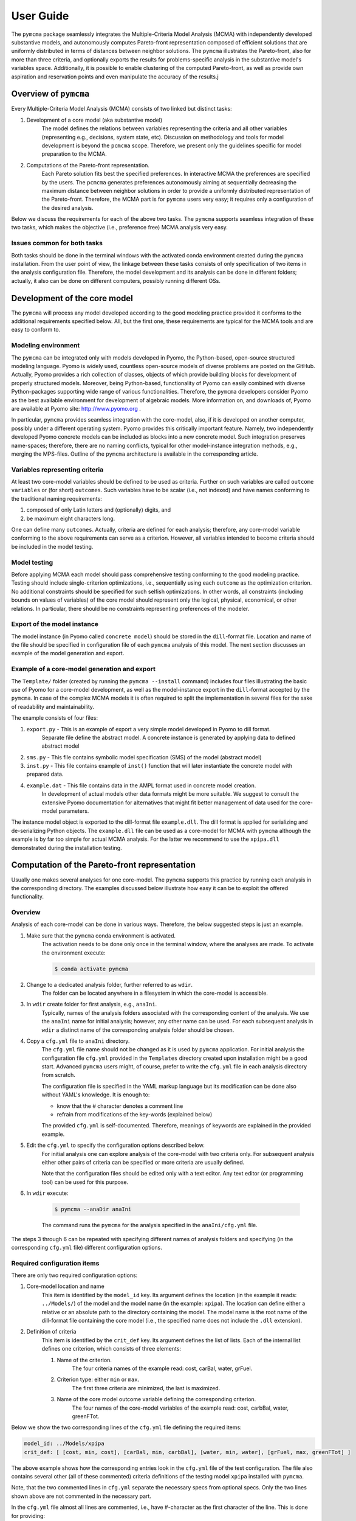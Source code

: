 User Guide
==========
The ``pymcma`` package seamlessly integrates the Multiple-Criteria Model
Analysis (MCMA) with independently developed substantive models, and
autonomously computes Pareto-front representation composed of efficient
solutions that are uniformly distributed in terms of distances between neighbor
solutions. The ``pymcma`` illustrates the Pareto-front, also for more than
three criteria, and optionally exports the results for problems-specific
analysis in the substantive model's variables space. Additionally, it is possible
to enable clustering of the computed Pareto-front, as well as provide own
aspiration and reservation points and even manipulate the accuracy of the results.j

Overview of ``pymcma``
----------------------
Every Multiple-Criteria Model Analysis (MCMA) consists of two linked but
distinct tasks:

#. Development of a core model (aka substantive model)
    The model defines the relations between variables representing the criteria
    and all other variables (representing e.g., decisions, system state, etc).
    Discussion on methodology and tools for model development is beyond the
    ``pcmcma`` scope. Therefore, we present only the guidelines specific for
    model preparation to the MCMA.

#. Computations of the Pareto-front representation.
    Each Pareto solution fits best the specified preferences.
    In interactive MCMA the preferences are specified by the users.
    The ``pcmcma`` generates preferences autonomously aiming at sequentially
    decreasing the maximum distance between neighbor solutions in order to provide
    a uniformly distributed representation of the Pareto-front.
    Therefore, the MCMA part is for ``pymcma`` users very easy;
    it requires only a configuration of the desired analysis.

Below we discuss the requirements for each of the above two tasks.
The ``pymcma`` supports seamless integration of these two tasks, which makes
the objective (i.e., preference free) MCMA analysis very easy.

Issues common for both tasks
^^^^^^^^^^^^^^^^^^^^^^^^^^^^
Both tasks should be done in the terminal windows with the activated conda
environment created during the ``pymcma`` installation.
From the user point of view, the linkage between these tasks consists of
only specification of two items in the analysis configuration file.
Therefore, the model development and its analysis can be done in
different folders; actually, it also can be done on different computers,
possibly running different OSs.

Development of the core model
-----------------------------
The ``pymcma`` will process any model developed according to the good modeling
practice provided it conforms to the additional requirements specified below.
All, but the first one, these requirements are typical for the MCMA tools and
are easy to conform to.

Modeling environment
^^^^^^^^^^^^^^^^^^^^
The ``pymcma`` can be integrated only with models developed in Pyomo,
the Python-based, open-source structured modeling language.
Pyomo is widely used, countless open-source models of diverse problems
are posted on the GitHub.
Actually, Pyomo provides a rich collection of classes, objects of which
provide building blocks for development of properly structured models.
Moreover, being Python-based, functionality of Pyomo can easily combined
with diverse Python-packages supporting wide range of various functionalities.
Therefore, the ``pymcma`` developers consider Pyomo as the best available
environment for development of algebraic models.
More information on, and downloads of, Pyomo are available at Pyomo site:
http://www.pyomo.org .

In particular, ``pymcma`` provides seamless integration with the core-model,
also, if it is developed on another computer, possibly under a different
operating system.
Pyomo provides this critically important feature.
Namely, two independently developed Pyomo concrete models can be
included as blocks into a new concrete model.
Such integration preserves name-spaces; therefore, there are no naming
conflicts, typical for other model-instance integration methods,
e.g., merging the MPS-files.
Outline of the ``pymcma`` architecture is available in the corresponding
article.

Variables representing criteria
^^^^^^^^^^^^^^^^^^^^^^^^^^^^^^^
At least two core-model variables should be defined to be used as criteria.
Further on such variables are called ``outcome variables`` or (for short)
``outcomes``.
Such variables have to be scalar (i.e., not indexed) and have names conforming
to the traditional naming requirements:

#. composed of only Latin letters and (optionally) digits, and
#. be maximum eight characters long.

One can define many ``outcomes``.
Actually, criteria are defined for each analysis; therefore, any core-model
variable conforming to the above requirements can serve as a criterion.
However, all variables intended to become criteria should be included in
the model testing.

Model testing
^^^^^^^^^^^^^
Before applying MCMA each model should pass comprehensive testing conforming
to the good modeling practice.
Testing should include single-criterion optimizations, i.e., sequentially using
each ``outcome`` as the optimization criterion.
No additional constraints should be specified for such selfish optimizations.
In other words, all constraints (including bounds on values of variables)
of the core model should represent only the logical, physical, economical, or other
relations.
In particular, there should be no constraints representing preferences of the modeler.

Export of the model instance
^^^^^^^^^^^^^^^^^^^^^^^^^^^^
The model instance (in Pyomo called ``concrete model``) should be stored in
the ``dill``-format file.
Location and name of the file should be specified in configuration file of each
``pymcma`` analysis of this model.
The next section discusses an example of the model generation and export.

Example of a core-model generation and export
^^^^^^^^^^^^^^^^^^^^^^^^^^^^^^^^^^^^^^^^^^^^^
The ``Template/`` folder (created by running the ``pymcma --install`` command)
includes four files illustrating the basic use of Pyomo for
a core-model development, as well as the model-instance export in the ``dill``-format
accepted by the ``pymcma``. In case of the complex MCMA models it is often required to split the implementation
in several files for the sake of readability and maintainability.

The example consists of four files:

#. ``export.py`` - This is an example of export a very simple model developed in Pyomo to dill format.
    Separate file define the abstract model. A concrete instance is generated
    by applying data to defined abstract model

#. ``sms.py`` - This file contains symbolic model specification (SMS) of the model (abstract model)

#. ``inst.py`` - This file contains example of ``inst()`` function that will
   later instantiate the concrete model with prepared data.

#. ``example.dat`` - This file contains data in the AMPL format used in concrete model creation.
    In development of actual models other data formats might be more suitable.
    We suggest to consult the extensive Pyomo documentation for alternatives
    that might fit better management of data used for the core-model parameters.

The instance model object is exported to the dill-format file ``example.dll``.
The dill format is applied for serializing and de-serializing Python objects.
The ``example.dll`` file can be used as a core-model for MCMA with ``pymcma``
although the example is by far too simple for actual MCMA analysis.
For the latter we recommend to use the ``xpipa.dll`` demonstrated during the
installation testing.

Computation of the Pareto-front representation
----------------------------------------------
Usually one makes several analyses for one core-model.
The ``pymcma`` supports this practice by running each analysis in
the corresponding directory.
The examples discussed below illustrate how easy it can be to exploit
the offered functionality.

Overview
^^^^^^^^
Analysis of each core-model can be done in various ways.
Therefore, the below suggested steps is just an example.

#. Make sure that the ``pymcma`` conda environment is activated.
    The activation needs to be done only once in the terminal window, where
    the analyses are made.
    To activate the environment execute:

    .. code-block:: console

        $ conda activate pymcma


#. Change to a dedicated analysis folder, further referred to as ``wdir``.
    The folder can be located anywhere in a filesystem in which the
    core-model is accessible.

#. In ``wdir`` create folder for first analysis, e.g., ``anaIni``.
    Typically, names of the analysis folders associated with the corresponding
    content of the analysis.
    We use the ``anaIni`` name for initial analysis; however, any other name can be used.
    For each subsequent analysis in ``wdir`` a distinct name of the corresponding
    analysis folder should be chosen.

#. Copy a ``cfg.yml`` file to ``anaIni`` directory.
    The ``cfg.yml`` file name should not be changed as it is used by ``pymcma``
    application.
    For initial analysis the configuration file ``cfg.yml`` provided in the
    ``Templates`` directory created upon installation might be a good start.
    Advanced ``pymcma`` users might, of course, prefer to write the ``cfg.yml``
    file in each analysis directory from scratch.

    The configuration file is specified in the YAML markup language but its
    modification can be done also without YAML's knowledge.
    It is enough to:

    - know that the # character denotes a comment line
    - refrain from modifications of the key-words (explained below)

    The provided ``cfg.yml`` is self-documented.
    Therefore, meanings of keywords are explained in the provided example.

#. Edit the ``cfg.yml`` to specify the configuration options described below.
    For initial analysis one can explore analysis of the core-model with
    two criteria only.
    For subsequent analysis either other pairs of criteria can be specified or
    more criteria are usually defined.

    Note that the configuration files should be edited only with a text editor.
    Any text editor (or programming tool) can be used for this purpose.

#. In ``wdir`` execute:

    .. code-block:: console

        $ pymcma --anaDir anaIni

    The command runs the ``pymcma`` for the analysis specified in the
    ``anaIni/cfg.yml`` file.

The steps 3 through 6 can be repeated with specifying different names of analysis
folders and specifying (in the corresponding ``cfg.yml`` file) different configuration
options.

Required configuration items
^^^^^^^^^^^^^^^^^^^^^^^^^^^^
There are only two required configuration options:

#. Core-model location and name
    This item is identified by the ``model_id`` key. Its argument defines the location
    (in the example it reads: ``../Models/``) of the model and the model name
    (in the example: ``xpipa``).
    The location can define either a relative or an absolute path to the directory
    containing the model.
    The model name is the root name of the dill-format file containing the
    core model (i.e., the specified name does not include the ``.dll`` extension).

#. Definition of criteria
    This item is identified by the ``crit_def`` key. Its argument defines the
    list of lists.
    Each of the internal list defines one criterion, which consists of three elements:

    #. Name of the criterion.
        The four criteria names of the example read: cost, carBal, water, grFuel.

    #. Criterion type: either ``min`` or ``max``.
        The first three criteria are minimized, the last is maximized.

    #. Name of the core model outcome variable defining the corresponding criterion.
        The four names of the core-model variables of the example read:
        cost, carbBal, water, greenFTot.

Below we show the two corresponding lines of the ``cfg.yml`` file defining the
required items:

.. code-block:: YAML

    model_id: ../Models/xpipa
    crit_def: [ [cost, min, cost], [carBal, min, carbBal], [water, min, water], [grFuel, max, greenFTot] ]

The above example shows how the corresponding entries look in the
``cfg.yml`` file of the test configuration.
The file also contains several other (all of these commented) criteria definitions
of the testing model ``xpipa`` installed with ``pymcma``.

Note, that the two commented lines in ``cfg.yml`` separate the necessary specs
from optional specs.
Only the two lines shown above are not commented in the necessary part.

In the ``cfg.yml`` file almost all lines are commented,
i.e., have #-character as the first character of the line.
This is done for providing:

    - self-documentation of the option-keys available for the users,

    - values of the corresponding default values of the option.


Optional configuration items
^^^^^^^^^^^^^^^^^^^^^^^^^^^^
Several run-time options can be activated by the corresponding configuration items,
which are located in the ``cfg.yml`` file below the marker:

.. code-block:: YAML

    # The following specs are optional.  --------------------------------------------

All but one these items are commented.
The only one not commented reads:

.. code-block:: YAML

    rep_vars: ['cost', 'carbBal', 'water', 'greenFTot', 'carb', 'carbCap', 'actS']

It defines the list of names of the core-model variables, values of which are
requested to be stored for each iteration.
The variables can be either scalar (i.e., not indexed) or indexed.
The values are stored in the Pandas data-frame and exported as the CSV-format file.
If the ``rep_vars`` are undefined (i.e., the corresponding line is commented) than
the file is not generated.

Note that values of each indexed variable is stored in the data-frame columns,
each column name is composed of the variable name and all pertaining combinations of
values of indices.
Therefore, for models with many such combinations the number of data-frame columns
will be large.
This should be taken into account in specification of the ``rep_vars`` list.

Each of the other optional items in the ``cfg.yml`` is composed of two commented lines.
The first contains the description of the option,
the second the name of the key-word with its default value.
The default value can be changed by uncommenting the second line and modifying the
default value.

Here are additional information on the meaning of the optional configuration items,
referred to by the corresponding keyword:

#.  ``resdir`` - name of the result sub-directory.
    The analysis results are stored in the analysis result subdirectory of
    the corresponding analysis directory.  For the above discussed analysis
    example it will be named ``anaIni/Results/``.
    The result sub-directory will be created by ``pymcma``.

#.  ``run_id`` - name of the additional sub-directory of the result sub-directory.
    It might be desired to store the results in a separate directory (e.g., for
    different configuration options).
    The additional sub-directory (below the ``resdir``) will be created by
    specification of its name in the ``run_id`` option).

#.  ``mxIter`` - maximum number of iterations.
    It might be desired to change the number of iteration for obtaining either
    faster an incomplete Pareto-front representation or continue to computations
    with a larger (than the default) iteration number.

#.  ``showPlot`` - to suppress showing the plots during the computations.
    If the computation time is too long to wait for seeing the plots of the results,
    then showing the plots should be suppressed.
    Note that plots are always stored in the ``resdir``.

#.  ``solver`` - this option allows to choose the solver which will be used during the
    analysis. Default solver is ``glpk``, which is able to solve linear programming (LP)
    and mixed integer programming (MIP) problems. Other options include ``ipopt`` which
    solves linear (LP) and non-linear (LN) problems; and ``gams`` which uses cplex but
    the overhead is large.

#.  ``mxGap`` - maximum gap between neighbour solutions represented in Achievement
    Score Function (ASF) in range [1, 30] (range of all possible ASF values is [0, 100]).
    Default value is 5. Larger value of this parameter will generate more sparce
    representation of a Pareto-front, while smaller values will result in more points
    generated.

#.  ``mxItr`` - maximum number of iterations. The default value is 1000 iterations
    which is sufficient for most of the problems. However, computing the
    representation for problems with many criteria and/or requested fine gap
    tolerance or some shapes of the Pareto-front may require more iterations.

#.  ``nClust`` - number of clusters. The default value of 0 suppresses
    clustering. When ``nClust > 0``, then after generation of the Pareto-front pyMCMA
    will start cluster analysis of the created representation and create three additional
    plots, showing clusters and centres in 2 and 3 dimensional projections, and only
    centres of the clusters in 3 dimension projections. Depending on the number of
    the criteria in problem, three dimensional plots can be suspended.

#.  ``usrAR`` - path to specification of the Aspiration/Reservation (A/R) criteria values.
    The A/R-based specification of the user preferences is widely used in the
    interactive MCMA this method is also used by pyMCMA where the A/R values,
    for each iteration, are generated autonomously.
    The A/R file for the problem with three criteria should be formatted as follows:

    .. code-block::

        cost 5.1e+7  6.2e+7
        water 2.2e+4 1.0e+5
        grFuel 2.3e+3 500




Results of analyses
-------------------
Results of each analysis are stored in the ``resdir`` directory.
New results overwrite the old ones.
Therefore, in order to keep the old results one should define in the
``cfg.yml`` a new ``run_id``.

The stored results consist of Pandas data-frames and plots in the ``png`` format.
The data-frames are stored as the CSV-format files.
The column names of the data-frames are generated from the corresponding names
of either criteria or core-model variables.
Therefore, we recommend to use easy to associate names in the analysis and core-model
specification.

The result directory contains:

#. Data-frame with criteria values for each iteration.
    Each iteration is identified by its sequence-number.
    For each criterion and for each iteration criteria values are provided in
    two measurement units: (1) used in the core-model, and (2) normalized by the CAF
    (Criterion Achievement Function) to the common scale in which the largest/smallest
    value corresponds to the best/worst criterion performance within the Pareto-front.

#. Data-frame with values of the requested (in ``rep_vars``) core-model variables.
    The values for each iteration are exported to be available for problem/core-model
    specific analysis.
    To enable linking these values with the corresponding performance of the criteria,
    each iteration is identified by its sequence-number.
    The labels of the data-frame columns correspond to the variable names.
    The values of scalar (not indexed) variables are stored in one column.
    The values of each indexed variable are stored in separate columns;
    each column is labeled by the variable name and (sequentially generated)
    names corresponding to each combination of the values of the indices.

#. Plots illustrating the Pareto front.
    Two plots are generated:

    - Two-dimensional sub-plots of all combinations of criteria pairs.
    - Parallel-coordinate plot of all criteria.

#. Plots illustrating computation progress.
    Two plots showing the state at each computation stage are generated:

    - Pair of plots showing numbers of iterations and of distinct solutions, respectively.
    - Distributions of distances between neighbor solutions.

#. Plots illustrating the clusters (if enabled in configuration).
    Two plots showing the clusters in two and three dimension projections, as well as plot
    that shows only centres of clusters in three dimensions.

Summary
-------
Complementary details on the core-model preparation and the analysis are available
in the companion paper submitted for publication in the SoftwareX journal.

